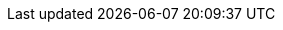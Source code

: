:partner-solution-project-name: quickstart-vmware-tanzu-application-platform
:partner-solution-github-org: aws-quickstart
:partner-company-short-name: VMware
:partner-product-family: Tanzu
:partner-product-family-full: {partner-company-short-name} {partner-product-family}
:partner-product-short-name: {partner-product-family} Application Platform
:partner-product-name: {partner-company-short-name} {partner-product-short-name}
:partner-product-acronym: TAP
:partner-product-version: 1.4.2
:partner-company-name: VMware, Inc.
:partner-registry: {partner-product-family-full} Network
:doc-month: February
:doc-year: 2023
:partner-contributors: Satya Dillikar and Siteng Yu, {partner-company-name}
// :other-contributors: Akua Mansa, Trek10
:aws-contributors: Elvis Pappachen, AWS VMware Partner team
:aws-ia-contributors: Troy Lindsay, AWS Integration & Automation team
:deployment_time: 1 hour
:default_deployment_region: us-east-1
// :private_repo:
:eks-version: 1.24


